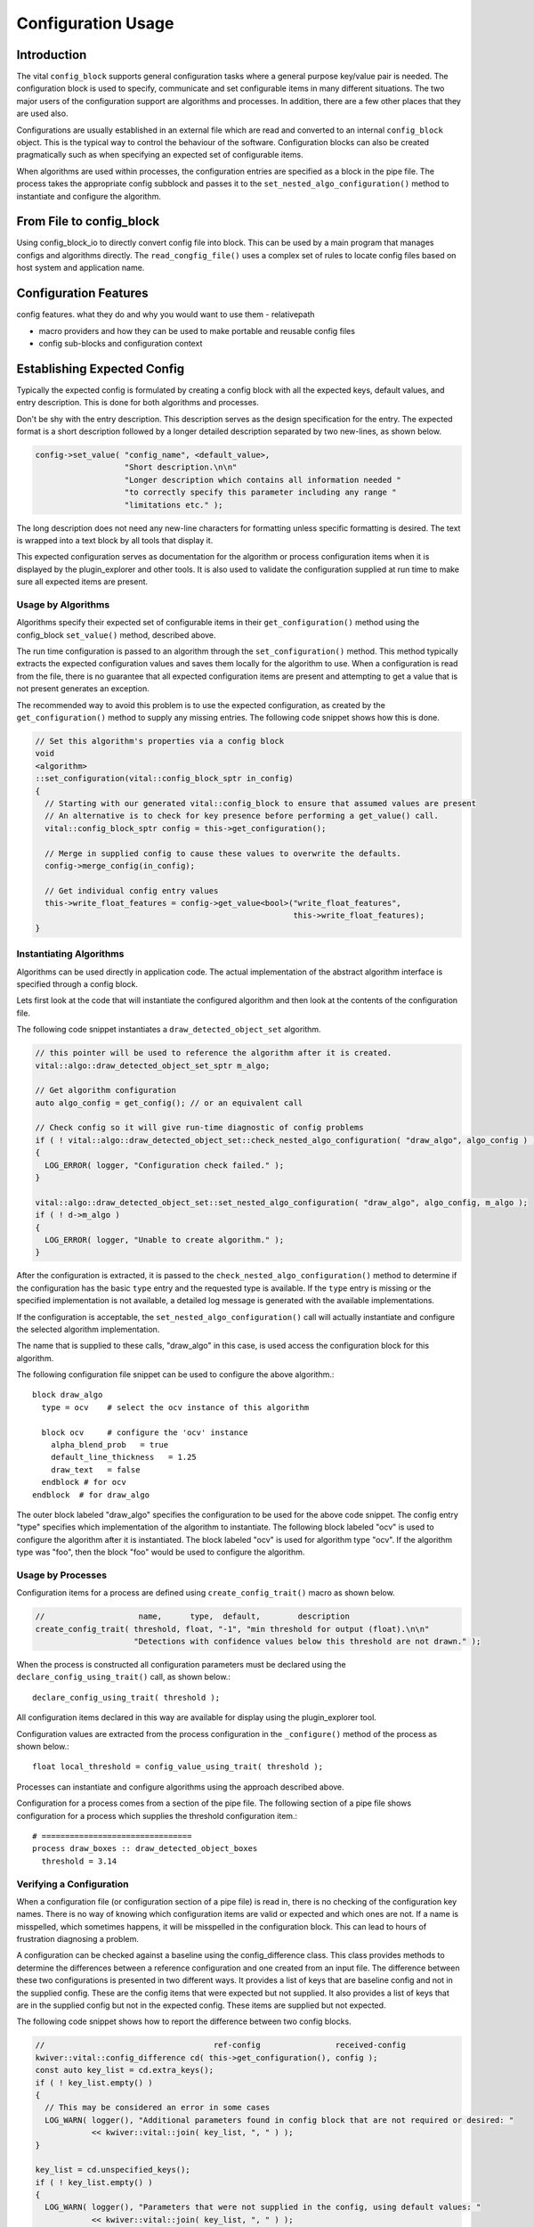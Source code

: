 Configuration Usage
===================

Introduction
------------

The vital ``config_block`` supports general configuration tasks where
a general purpose key/value pair is needed. The configuration block is
used to specify, communicate and set configurable items in many
different situations. The two major users of the configuration support
are algorithms and processes. In addition, there are a few other
places that they are used also.

Configurations are usually established in an external file which are
read and converted to an internal ``config_block`` object. This is the
typical way to control the behaviour of the software. Configuration
blocks can also be created pragmatically such as when specifying an
expected set of configurable items.

When algorithms are used within processes, the configuration entries
are specified as a block in the pipe file. The process takes the
appropriate config subblock and passes it to the
``set_nested_algo_configuration()`` method to instantiate and
configure the algorithm.


From File to config_block
-------------------------

Using config_block_io to directly convert config file into block. This
can be used by a main program that manages configs and algorithms
directly. The ``read_congfig_file()`` uses a complex set of rules to
locate config files based on host system and application name.


Configuration Features
----------------------

config features. what they do and why you would want to use them
- relativepath

- macro providers and how they can be used to make portable and reusable config files

- config sub-blocks and configuration context


Establishing Expected Config
----------------------------

Typically the expected config is formulated by creating a config block
with all the expected keys, default values, and entry
description. This is done for both algorithms and processes.

Don't be shy with the entry description. This description serves as
the design specification for the entry. The expected format is a short
description followed by a longer detailed description separated by two
new-lines, as shown below.

.. code-block:: c++

  config->set_value( "config_name", <default_value>,
                     "Short description.\n\n"
                     "Longer description which contains all information needed "
                     "to correctly specify this parameter including any range "
                     "limitations etc." );

The long description does not need any new-line characters for
formatting unless specific formatting is desired. The text is wrapped
into a text block by all tools that display it.

This expected configuration serves as documentation for the algorithm
or process configuration items when it is displayed by the
plugin_explorer and other tools. It is also used to validate the
configuration supplied at run time to make sure all expected items are
present.


Usage by Algorithms
'''''''''''''''''''

Algorithms specify their expected set of configurable items in their
``get_configuration()`` method using the config_block ``set_value()`` method,
described above.

The run time configuration is passed to an algorithm through the
``set_configuration()`` method. This method typically extracts the
expected configuration values and saves them locally for the algorithm
to use. When a configuration is read from the file, there is no
guarantee that all expected configuration items are present and
attempting to get a value that is not present generates an exception.

The recommended way to avoid this problem is to use the expected
configuration, as created by the ``get_configuration()`` method to
supply any missing entries. The following code snippet shows how this
is done.

.. code-block:: c++

    // Set this algorithm's properties via a config block
    void
    <algorithm>
    ::set_configuration(vital::config_block_sptr in_config)
    {
      // Starting with our generated vital::config_block to ensure that assumed values are present
      // An alternative is to check for key presence before performing a get_value() call.
      vital::config_block_sptr config = this->get_configuration();

      // Merge in supplied config to cause these values to overwrite the defaults.
      config->merge_config(in_config);

      // Get individual config entry values
      this->write_float_features = config->get_value<bool>("write_float_features",
                                                           this->write_float_features);
    }



Instantiating Algorithms
''''''''''''''''''''''''

Algorithms can be used directly in application code. The actual implementation
of the abstract algorithm interface is specified through a config block.

Lets first look at the code that will instantiate the configured
algorithm and then look at the contents of the configuration file.

The following code snippet instantiates a ``draw_detected_object_set``
algorithm.

.. code-block:: c++

  // this pointer will be used to reference the algorithm after it is created.
  vital::algo::draw_detected_object_set_sptr m_algo;

  // Get algorithm configuration
  auto algo_config = get_config(); // or an equivalent call

  // Check config so it will give run-time diagnostic of config problems
  if ( ! vital::algo::draw_detected_object_set::check_nested_algo_configuration( "draw_algo", algo_config ) )
  {
    LOG_ERROR( logger, "Configuration check failed." );
  }

  vital::algo::draw_detected_object_set::set_nested_algo_configuration( "draw_algo", algo_config, m_algo );
  if ( ! d->m_algo )
  {
    LOG_ERROR( logger, "Unable to create algorithm." );
  }

After the configuration is extracted, it is passed to the
``check_nested_algo_configuration()`` method to determine if the
configuration has the basic ``type`` entry and the requested type is
available. If the ``type`` entry is missing or the specified
implementation is not available, a detailed log message is generated
with the available implementations.

If the configuration is acceptable, the
``set_nested_algo_configuration()`` call will actually instantiate and
configure the selected algorithm implementation.

The name that is supplied to these calls, "draw_algo" in this case, is
used access the configuration block for this algorithm.

The following configuration file snippet can be used to configure
the above algorithm.::

  block draw_algo
    type = ocv    # select the ocv instance of this algorithm

    block ocv     # configure the 'ocv' instance
      alpha_blend_prob   = true
      default_line_thickness   = 1.25
      draw_text   = false
    endblock # for ocv
  endblock  # for draw_algo

The outer block labeled "draw_algo" specifies the configuration to be
used for the above code snippet. The config entry "type" specifies
which implementation of the algorithm to instantiate. The following
block labeled "ocv" is used to configure the algorithm after it is
instantiated. The block labeled "ocv" is used for algorithm type
"ocv". If the algorithm type was "foo", then the block "foo" would be
used to configure the algorithm.


Usage by Processes
''''''''''''''''''

Configuration items for a process are defined using
``create_config_trait()`` macro as shown below.

.. code-block:: c++

  //                    name,      type,  default,        description
  create_config_trait( threshold, float, "-1", "min threshold for output (float).\n\n"
                       "Detections with confidence values below this threshold are not drawn." );

When the process is constructed all configuration parameters must be
declared using the ``declare_config_using_trait()`` call, as shown below.::

  declare_config_using_trait( threshold );

All configuration items declared in this way are available for display
using the plugin_explorer tool.

Configuration values are extracted from the process configuration in
the ``_configure()`` method of the process as shown below.::

  float local_threshold = config_value_using_trait( threshold );

Processes can instantiate and configure algorithms using the approach
described above.

Configuration for a process comes from a section of the pipe file. The
following section of a pipe file shows configuration for a process
which supplies the threshold configuration item.::

  # ================================
  process draw_boxes :: draw_detected_object_boxes
    threshold = 3.14


Verifying a Configuration
'''''''''''''''''''''''''

When a configuration file (or configuration section of a pipe file) is
read in, there is no checking of the configuration key names. There is
no way of knowing which configuration items are valid or expected and
which ones are not. If a name is misspelled, which sometimes happens,
it will be misspelled in the configuration block. This can lead to
hours of frustration diagnosing a problem.

A configuration can be checked against a baseline using the
config_difference class. This class provides methods to determine the
differences between a reference configuration and one created from an
input file. The difference between these two configurations is
presented in two different ways. It provides a list of keys that are
baseline config and not in the supplied config. These are the config
items that were expected but not supplied. It also provides a list of
keys that are in the supplied config but not in the expected
config. These items are supplied but not expected.

The following code snippet shows how to report the difference between
two config blocks.

.. code-block:: c++

  //                                    ref-config                received-config
  kwiver::vital::config_difference cd( this->get_configuration(), config );
  const auto key_list = cd.extra_keys();
  if ( ! key_list.empty() )
  {
    // This may be considered an error in some cases
    LOG_WARN( logger(), "Additional parameters found in config block that are not required or desired: "
              << kwiver::vital::join( key_list, ", " ) );
  }

  key_list = cd.unspecified_keys();
  if ( ! key_list.empty() )
  {
    LOG_WARN( logger(), "Parameters that were not supplied in the config, using default values: "
              << kwiver::vital::join( key_list, ", " ) );
  }


Not all applications need to check both cases. There may be good
reasons for not specifying all expected configuration items when the
default values are as expected. In some cases, unexpected items that
are supplied by the configuration may be indications of misspelled
entries.


Config Management Techniques
----------------------------

The configuration file reader provides several alternatives for
managing the complexity of a large configuration. The block / endblock
construct can be used to shorten config lines and modularize the
configuration. The include directove can be used to share or reuse
portions of a config.

Starting with the example config section that selects an algorithm and
configures it::

    algorithm_instance_name:type = type_name
    algorithm_instance_name:type_name:algo_param = value
    algorithm_instance_name:type_name:threshold = 234

The block construct can be used to simplify the configuration and
make it easier to navigate.::

  block algorithm_instance_name
    type = type_name
    block  type_name
      algo_param = value
      threshold = 234
    endblock
  endblock

In cases where the configuration block is extensive or used in
multiple applications, that part of the configuration can exist as a
stand-alone file and be included where it is needed.::

    block  algorithm_instance_name
      include type_name.conf
    endblock

where ``type_name.conf`` contains::

    type = type_name
    block   type_name
      algo_param = value
      threshold = 234
    endblock

Environment variables and config macros can be combined to provide a
level of adaptability to config files. Using the environment macro in
an include directive can provide run time agility without requiring
the file to be edited. The following is an example of selecting a
different include file based on mode.::

  include $ENV{MODE}/config.file.conf


Using enums in config entries
-----------------------------

Quite often a configuration parameter can only take a fixed number of
values such as when the user is trying to configure an enum. The enum
support in vital directly supports converting strings to enum values
with the use of the ``enum_converter`` and enum support in the config
block. The enum converter will verify that the supplied string
represents an enum value, and throw an error if it does not. The list
of valid enum strings is provided to assist in documenting config
entries.

The following code snippet shows how to use the enum support to create
a new config entry and convert config entry to an enum value.::

   #include <vital/util/enum_converter.h>

   using kvll = kwiver::vital::kwiver_logger::log_level_t;

   // Declare the enum converter
   //              converter-name   enum-type
   ENUM_CONVERTER( level_converter, kvll,
      { "trace", kvll::LEVEL_TRACE },
      { "debug", kvll::LEVEL_DEBUG },
      { "info",  kvll::LEVEL_INFO },
      { "warn",  kvll::LEVEL_WARN },
      { "error", kvll::LEVEL_ERROR }
    );


    // Create config entry from enum. level_converter supplies the list of
    // valid enum strings.
   conf->set_value( "level", level_converter().to_string( m_log_level ),
                   "Logger level to use when generating log messages. "
                   "Allowable values are: " + level_converter().element_name_string()
    );


   // Convert config entry to an enum value.
   kvll log_level = conf->get_enum_value<level_converter>( "level" );
